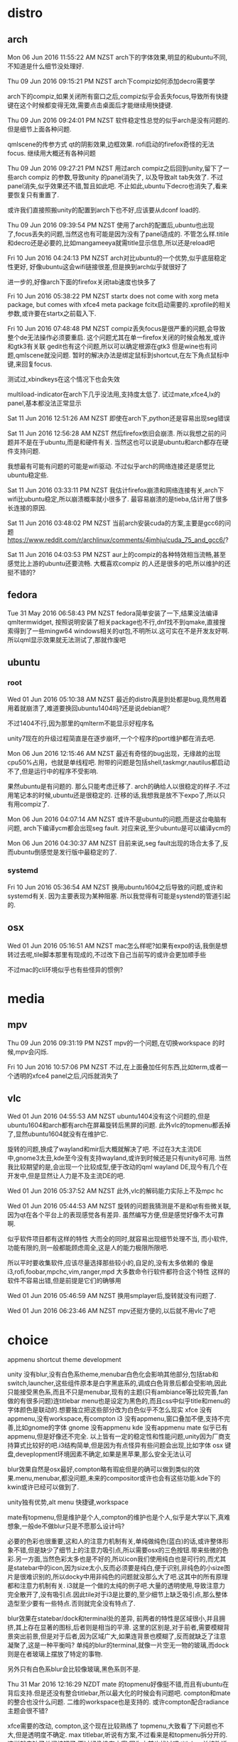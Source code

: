 * distro
** arch
Mon 06 Jun 2016 11:55:22 AM NZST
arch下的字体效果,明显的和ubuntu不同,不知道是什么细节没处理好.

Thu 09 Jun 2016 09:15:21 PM NZST
arch下compiz如何添加decro需要学

arch下的compiz,如果关闭所有窗口之后,compiz似乎会丢失focus,导致所有快捷键在这个时候都变得无效,需要点击桌面后才能继续用快捷键.

Thu 09 Jun 2016 09:24:01 PM NZST
软件稳定性总觉的似乎arch是没有问题的.
但是细节上面各种问题.

qmlscene的传参方式
qt的阴影效果,边框效果.
rofi启动的firefox奇怪的无法focus.
继续用大概还有各种问题

Thu 09 Jun 2016 09:27:21 PM NZST
用过arch compiz之后回到unity,留下了一些arch compiz 的参数,导致unity 的panel消失了,
以及导致alt tab失效了.
不过panel消失,似乎效果还不错,暂且如此吧.
不止如此,ubuntu下decro也消失了,看来要恢复只有重置了.

或许我们直接照搬unity的配置到arch下也不好,应该要从dconf load的.

Thu 09 Jun 2016 09:39:54 PM NZST
使用了arch的配置后,ubuntu也出现了,focus丢失的问题,当然这也有可能是因为没有了panel造成的.
不管怎么样.titile和decro还是必要的,比如mangameeya就需title显示信息,所以还是reload吧

Fri 10 Jun 2016 04:24:13 PM NZST
arch对比ubuntu的一个优势,似乎底层稳定性更好,
好像ubuntu这会wifi链接很差,但是换到arch似乎就很好了

进一步的,好像arch下面的firefox关闭tab速度也快多了

Fri 10 Jun 2016 05:38:22 PM NZST
startx does not come with xorg meta package, but comes with xfce4 meta package
fcitx启动需要的.xprofile的相关参数,或许要在startx之前载入下.


Fri 10 Jun 2016 07:48:48 PM NZST
compiz丢失focus是很严重的问题,会导致整个de无法操作必须要重启.
这个问题尤其在单一firefox关闭的时候会触发,或许和gtk3有关联
gedit也有这个问题,所以可以确定根源在gtk3
但是wine也有问题,qmlscene就没问题.
暂时的解决办法是绑定鼠标到shortcut,在左下角点鼠标中键,来回复focus.

测试过,xbindkeys在这个情况下也会失效

multiload-indicator在arch下几乎没法用,支持度太低了.
试过mate,xfce4,lx的panel,基本都没法正常显示

Sat 11 Jun 2016 12:51:26 AM NZST
即使在arch下,python还是容易出现seg错误

Sat 11 Jun 2016 12:56:28 AM NZST
然后firefox依旧会崩溃.
所以我想之前的问题并不是在于ubuntu,而是和硬件有关.
当然这也可以说是ubuntu和arch都存在硬件支持问题.

我想最有可能有问题的可能是wifi驱动.
不过似乎arch的网络连接还是感觉比ubuntu稳定些.

Sat 11 Jun 2016 03:33:11 PM NZST
我估计firefox崩溃和网络连接有关,arch下wifi比ubuntu稳定,所以崩溃概率就小很多了.
最容易崩溃的是tieba,估计用了很多长连接的原因.

Sat 11 Jun 2016 03:48:02 PM NZST
当前arch安装cuda的方案,主要是gcc6的问题
https://www.reddit.com/r/archlinux/comments/4jmhju/cuda_75_and_gcc6/?

Sat 11 Jun 2016 04:03:53 PM NZST
aur上的compiz的各种特效相当流畅,甚至感觉比上游的ubuntu还要流畅.
大概喜欢compiz 的人还是很多的吧,所以维护的还挺不错的?
** fedora

Tue 31 May 2016 06:58:43 PM NZST
fedora简单安装了一下,结果没法编译qmltermwidget, 按照说明安装了相关package也不行,dnf找不到qmake,直接搜索得到了一些mingw64 windows相关的qt包,不明所以.这可实在不是开发友好啊.
所以qml显示效果就无法测试了,那就作废吧
** ubuntu
*** root
 Wed 01 Jun 2016 05:10:38 AM NZST
 最近的distro真是到处都是bug,竟然用着用着就崩溃了,难道要换回ubuntu1404吗?还是说debian呢?

 不过1404不行,因为那里的qmlterm不能显示好程序名

 unity7现在的升级过程简直是在逐步崩坏,一个个程序的port维护都在消去吧.

 Mon 06 Jun 2016 12:15:46 AM NZST
 最近有奇怪的bug出现，无缘故的出现cpu50%占用，也就是单线程吧.
 附带的问题是包括shell,taskmgr,nautilus都启动不了,但是运行中的程序不受影响.

 果然ubuntu是有问题的.
 那么只能考虑迁移了.
 arch的确给人以很稳定的样子.不过用笔记本的时候,ubuntu还是很稳定的.
 迁移的话,我想我是放不下expo了,所以只有用compiz了.

 Mon 06 Jun 2016 04:07:14 AM NZST
 或许不是ubuntu的问题,而是这台电脑有问题,
 arch下编译ycm都会出现seg fault.
 对应来说,至少ubuntu是可以编译ycm的

 Mon 06 Jun 2016 04:30:37 AM NZST
 目前来说,seg fault出现的场合太多了,反而ubuntu倒感觉是发行版中最稳定的了.
*** systemd
Fri 10 Jun 2016 05:36:54 AM NZST
换用ubuntu1604之后导致的问题,或许和systemd有关.
因为主要表现为某种阻塞.
所以我觉得有可能是systend的管道引起的.

** osx
Wed 01 Jun 2016 05:16:51 AM NZST
mac怎么样呢?如果有expo的话,我倒是想转过去呢,tile脚本那里有现成的,不过改下自己当前写的或许会更加顺手些

不过mac的cli环境似乎也有些怪异的惯例?
* media
** mpv
Thu 09 Jun 2016 09:31:19 PM NZST
mpv的一个问题,在切换workspace 的时候,mpv会闪烁.

Fri 10 Jun 2016 10:57:06 PM NZST
不过,在上面叠加任何东西,比如term,或者一个透明的xfce4 panel之后,闪烁就消失了
** vlc
Wed 01 Jun 2016 04:55:53 AM NZST
ubuntu1404没有这个问题的,但是ubuntu1604和arch都有arch在屏幕旋转后黑屏的问题.
此外vlc的topmenu都丢掉了,显然ubuntu1604就没有在维护它.

旋转的问题,换成了wayland和mir后大概就解决了吧.
不过在3大主流DE中,gnome3太丑,kde至今没有支持wayland,或许到时候还是只有unity8可用.
当然我比较期望的是,会出现一个比较成型,便于改动的qml wayland DE,现今有几个在开发中,但是显然让人力是不及主流DE的吧.

Wed 01 Jun 2016 05:37:52 AM NZST
此外,vlc的解码能力实际上不及mpc hc

Wed 01 Jun 2016 05:44:53 AM NZST
旋转的问题我猜测是不是和qt有些微关联,因为qt在各个平台上的表现感觉各有差异.
虽然编写方便,但是感觉好像不太可靠啊. 

似乎软件项目都有这样的特性
大而全的同时,就容易出现细节处理不当,
而小软件,功能有限的,则一般都能顾虑周全,这是人的能力极限所限吧.

所以平时要收集软件,应该尽量选择那些较小的,自足的,没有太多依赖的
像是i3,rofi,foobar,mpchc,vim,ranger,mpd
大多数命令行软件都符合这个特性
这样的软件不容易出错,但是前提是它们的确够用

Wed 01 Jun 2016 05:46:59 AM NZST
换用smplayer后,旋转就没有问题了.

Wed 01 Jun 2016 06:23:46 AM NZST
mpv还挺方便的,以后就不用vlc了吧
* choice
appmenu
shortcut
theme
development

unity 没有blur,没有白色系theme,menubar白色化会影响其他部分,包括tab和switch,launcher,这些组件原本是白字黑底系的,调成白色背景后都会受影响,因此只能接受黑色系,而且不只是menubar,现有的主题(只有ambiance等比较完善,fan做的有很多问题)连titlebar menu也是设定为黑色的,而且css中似乎title和menu的字体颜色是联动的.想要独立把这些部分改为白色似乎不怎么现实
xfce 没有appmenu,没有workspace,有compton
i3 没有appmenu,窗口叠加不便,支持不完善,比如gnome的字体 
gnome 没有appmenu
kde 没有appmenu
mate 似乎已有appmenu,但是好像还不完全.
以上皆有一定的稳定性和性能问题,unity因为厂商支持算式比较好的吧.i3结构简单,但是因为有点怪异有些问题会出现,比如字体
osx 键盘,deveplopment环境因素不确定,如果是黑苹果,那么安全无法认可

blur效果自然是osx最好,compton略有瑕疵但是的确可以做到类似的效果.menu,menubar,都没问题,未来的compositor或许也会有这些功能.kde下的kwin或许已经可以做到了.

unity独有优势,alt menu 快捷键,workspace

mate有topmenu,但是维护是个人,compton的维护也是个人,似乎是大学以下,真难想象,一般de不做blur只是不愿那么设计吗?

必要的色彩也很重要,这和人的注意力机制有关,单纯做纯色(蓝白)的话,或许整体形象不错,但是缺少了细节上的注意力吸引点,所以需要osx的三色按钮.带来些微的色彩.另一方面,当然色彩太多也是不好的,所以icon我们使用纯白也是可行的,而尤其是statebar中的icon,因为size太小,反而必须要是纯白,便于识别,非纯色的小size图片是很难识别的,所以docky中用非纯色的问题就没那么大了吧.这其中的所有原理都和注意力机制有关.
i3就是一个做的太纯的例子吧.大量的透明使用,导致注意力完全散开了,没有吸引点.因此tile对于i3是比要的,至少细节上缺乏吸引点,那么整体造型至少要有一些特点.否则就完全没有特点了.

blur效果在statebar/dock和terminal处的差异,
前两者的特性是区域很小,并且拥挤,其上存在显著的图标,后者则是相当的平滑.
这里的区别是,对于前者,需要模糊背景突出前景,但是对于后者,因为区域广大,如果连背景也模糊了,反而就缺乏了注意凝聚了,这是一种平衡吗?
单纯的blur的terminal,就像一片空无一物的玻璃,而dock则是在者玻璃上摆放了特定的事物.

另外只有白色系blur会比较像玻璃,黑色系则不是.

Thu 31 Mar 2016 12:16:29 NZDT
mate 的topmenu好像挺不错,而且有ubuntu在背后支持.但是还没有整合titlebar,所以最大化的时候会有问题吧.
compton和mate的整合也没什么问题.
二维的workspace也是支持的.
或许compton配合radiance主题会很不错?

xfce需要的改动,
compton,这个现在比较熟练了
topmenu,大致看了下问题也不大,但是透明度不确定.
max titlebar,听说有方案,不过看来是和topmenu拆分开的.这样就去缺了关闭按钮了.不过好像没有方案,因为之前也找过吧
titlebar,单纯改透明或许效果比纯色还差,或者改白色纯色?不管怎样现有的theme不够纯,需要改动.
theme,radiance flat,毕竟这边的优势是可以调整panel为白色系,那么肯定是选白色系主题了.现成的主题太钝了,需要调节下边框什么的,
icon,awoken就行
workspace,有二维的,不过快捷键用着有点怪,不顺手.
gtk2,看了下mate下的程序,pluma,caja,太土气了,不过xfce或许好点,要不然还是要换gnome系吧.

panel的确是感觉白色系比较好,不过unity7怎么都搞不过来,或许8可以?不过连带着theme什么都要变了,
黑色系感觉也不是太坏,就是好像有点硬.不过全白色系,可能会太飘了?
而且改白色系,icon也要变了.

还有是锐利度,现在的ambiance flat挺好,如果换mate系,就很难说了.

Fri 01 Apr 2016 03:19:43 NZDT
不过topmenu实在还是不成熟,不只是gtk,qt,firefox,还有很多其他程序的menu需要处理,这些程序不是一开始就打算做成gmenu的,和mac不同

Fri 01 Apr 2016 05:54:53 NZDT
xfce没有的
1.alt menu搜索
2.透明topmenu?或者整合titlebar?
3.主题需要大幅调整?

Sat 02 Apr 2016 04:27:45 NZDT
不过i3倒是可以和xfce的topmenu配合的,自己装的还不行,还的是ubuntu-mate版本的topmenu
试装了一下,只有在arch上装成功了,arch的aur很方便,给了不少帮助,但是arch缺乏大量的默认配置,因此multiload indicator很难装,中文字体什么也很成问题,还要配置xinit之类的,当然配好了可能会很轻便稳定吧?不知道啊,至少multiload这一项就带了不确定的因素了.
另外就是,topmenu不是透明的要配主题很难呢.
已知的是xubuntu下上i3,terminal倒是没问题,不过topmenu却弄个不了.实际上xubuntu就是搞不了,而mate虽然自带没问题,但是很难调整到i3,
所以,至少topmenu,一要能有transparency,二要能更见到的安装到xubuntu,
不过,关于terminal字体,已确认的是mate,不是xubuntu,或许新安装一个发行版,都可以处理好i3字体问题吧.


Wed 06 Apr 2016 21:55:02 NZST
笔记本安装xubuntu 和mate, 使用compton和urxvt效果很差.
原因不知道是因为intel显卡还是因为gtk2.0,比这里的i3wm还差,到底是因为xubuntu,mate distr 的问题,还是因为硬件?只有试下ubuntu看下了
Wed 06 Apr 2016 22:08:32 NZST
结果连ubuntu16上的软渲染的urxvt效果也很差.真难推测哪里出了问题.因为urxvt照理说和硬件无关的.可能哪里的计算出现了小数点格式误差导致intel显卡的输出出了问题吗?
Thu 07 Apr 2016 07:03:33 NZST
sabayon live也实验过了,同样的urxvt blur效果很差.
Thu 07 Apr 2016 07:36:06 NZST
在n卡上,urxvt和compton,如果透明度低于50%且是白色调,有可能出现色块


Thu 07 Apr 2016 11:09:38 NZST
osx的优势是,系统组件全部是内部研发,包括文件管理,temrinal,图片查看,
linux下,这些则是共享的,gnome和kde各掌握了一大部分,留在其范围内,或许可以保持一定的一致性.
类似osx的透明化设计,一是跨环境的时候,或许会出现问题,所以基本上没人干吧
但是osx显然不会让内部组件透明,比如,为多workspace配置不同的背景,并且随机变换
这个功能,太简单的de做不了,因为没有跨桌面组件,太复杂的又不会开放api,无法用脚本控制,真是不上不下.
cinnamon似乎有这个功能,gnome3看来也算有,但是两者都没有独立pic,因为似乎这个功能是compiz的,因此mate倒是可以,但是workspace overview:这个功能的特效要求比较大,所以简单如i3和xfce就无法提供了吧
work work work,linux系真是完全不关注这些装饰功能,unity7做了,但是其他de并不在乎,现在unity8转向新风格了,那么还有哪个de能继承这个功能呢?

16.04还有五年支持,或许unity7还能进入18.04,所以至少还有七年时间,倒是还用不用ubuntu都说不定了. 

Thu 07 Apr 2016 15:10:47 NZST
关于terminal blur,试过之后才会发现,其实或许没有比较好,因为比如现在,字体比较大的时候,没有blur,才会保留wallpaper上的细节.有blur的话,墙纸的细节就消失了.osx使用blur也只是在细节处,为了透明的同时强调前景.terminal的话,如果blur的话,是整个墙纸的模糊化,和osx那样局部的模糊化的效果是不同的(感觉更差)

Mon 11 Apr 2016 15:25:51 NZST
关于白色系unity,
需要调整的包括,window title,主色,背景,透明,与terminal一致,阴影,消除border
window panel部分的主题
unity panel,这部分透明后,是黑色调,如果调整,会影响到包括launcer,switcher
除非我们用rofi替换这些功能,但是这两个都很好用,所以替换掉不现实.因此panel必然是黑色调.纯黑主题其实很一致,就是看久了会有点无聊,当然如果不考虑透明的话,也可以尝试白色系主题,就是需要改图标色系了,因为前景色需要变为黑色.这点略微麻烦,包括各种action icon,都会因为panel变为白色而受影响.谁让我们选了白色系icon呢.
不过,其实要是选择黑色系icon的话,panel到的确是可以考虑换成白色.launcher,switcher也是,略成问题的一点是,ubuntu还是偏向黑色系,所以黑色系的一致性更高,白色系switch依旧是黑色系和白色系前景,如果换掉这个背景色,那么,前景的白色就不配了,我是指focus的下划线

由于这样的一致性问题,unity7看来只能是黑色系了.
linux下白色系需要有匹配的icon,awoken始终是纯白或者纯黑的,
但是白色系主题在必要的部分需要黑色系的图片用在白色背景上

Mon 11 Apr 2016 15:41:43 NZST
另一个问题是关于透明化黑色系,title 和panel都可以做,但是window panel部分会比较麻烦,会变得和title不一致.
有一个github 主题 arc theme可以在gnome3中实现透明sidebar,但是unity中不行,因为unity7中似乎存在一个背景挡住了渲染
所以要转gnome3吗?但是现在讨论太早了,毕竟unity8还没出来呢,谁知道unity8是不是支持workspace view呢
所以,总的来说,unity7无法透明化,无法维持一致性
但是为了,launcer快捷键,topmenu,workspace view,还有menu hud也是非常便利的,我们也无法换其他de,
把习惯转向rofi是比较好的,至少减少了未来转换de的兼容问题,还有vim和tmux
如果依赖unity的话,只有期待unity8转向好的方向
最近很少用file manager,最好的当然是windows,而dolphin则明显强于nautilus,但是dolphin快捷键较怪异

Mon 11 Apr 2016 20:07:19 NZST
不过很多时候,workspace是很没有必要的,把应用分配到不同的workspace,要用的时候,还要一个个找回来.
有用的时候是,打开了多个窗口,为了同一个目的,这个时候需要为了其他目的打开窗够的时候,希望不要打乱原来的东西,所以就需要一个新的workspace了.

关于i3,不适合窗口叠加,还有float窗口的resize和drag,都很丑.
tile wm,是完全为了用矩形划分显示屏的,但是按照我们的习惯,不少应用是需要互相叠加了打开的.少数可以划分的情况,还是交给tmux来处理好了,所以i3其实是个和你没什么交集的程序.

关于workspace,其实绝大多数时候你应该只使用一个workspace,这样子的效率是不会很低的.
只有你的窗口真的数目很多的时候,才有用workspace划分的价值.
主要来说,就是编程的时候,而日常使用不应该开workspace
这还真是减少了一个我们坚持unity的理由.当然,i3也不是一个可选项.
但是unity在各种细节上来说还是更优的,xfce是存在很多细节(快捷键之类的?比如说xfce-terminal右键后不能直接开启新窗口)
unity有很多无法替代的优点,比如说通过menu hud,可以很快从nemo开启terminal吧.
真是很优秀的de,但是却似乎很少人注意到这些优点?

Mon 11 Apr 2016 20:20:26 NZST
所以我们大概会已知用unity了,就是操作习惯上要稍微修正下,减少workspace,因为虽然很漂亮,但是的确没什么用处.
launcher应该药要隐藏,减少注意力干扰.当然也不需要dock,
桌面icon倒是不错,不过因为和wallpaper plugin冲突,所以隐去了.
不过因为有rofi在,键盘操作方面就不成问题了.鼠标方面问题也不大,rofi,要是可以加入到panel就好了

不过tmux有些情况不如i3好用,比如关闭一个terminal就不像i3那么便利.
但是另一方面好用的是,tile布局更多自由,可以保存session,可以方便remote

Tue 19 Apr 2016 20:46:14 NZST
关于字体阴影。先用的程序基本没有
unity8 qml，qt，有一套开放的terminal组件，或许可以自己写一个

Sun 24 Apr 2016 21:22:54 NZST
关于terminal的选择:
1.gnome-terminal,wmctrl resize的时候很不精确
2.urxvt 缺乏各种现代term的功能比如复制粘贴,索然它有着独有的功能.
3.sakura, 相当接近gnome-termianl而且resize精确,不过不能单独调颜色,也没有右键功能,还有标题和vim不配合.
4.tilda,无边框很漂亮,但是没有阴影.最麻烦的是,它的drop down功能,不会共享配置.如果没有tiling,或许用tilda很方便.但是有了tiling,drop down基本就没必要了.
5.qmltermwidget,定制性很强,但是暂且没有透明功能,是否未来会有呢?

重点是,我希望有字体阴影,这样,就再也不用担心背景色了.
当然对于很多ascii画出来的东西,比如vim下的箭头目录,阴影是不协调的.
但是反正我不用那些.

Tue 26 Apr 2016 23:15:14 NZST
https://www.youtube.com/watch?v=_w_ksgcNnYc
kde有一个desktop grid插件,wallpaper配置应该也不会有大问题.
如果unity8太糟糕的话,也算有个可以转投的方向
这个功能大概自从kde4就有了,所以也算传统了
dconf的kde替代品:kwriteconfig,或许是
unity的话配ubuntu,要用kde的话,可能要装opensuse


Wed 27 Apr 2016 19:18:33 NZST
shell选择
bash和fish
fish有更好的补完,但是和旧有的脚本不太兼容.
powerline,独立的status,但是不支持fish,
airline,vim独有,不过构图上来说会占据vim的底部,从开放感来说,不应该装.其提供的信息,多少有点用处.不过和omf不一样,不能显示git状态,其实应该能做到,没实现吧.
omf,fish的类powerline组件
能显示目录的git状态这一点是有用处的

Wed 27 Apr 2016 20:05:08 NZST
从powerline出发,有tmux zsh vim i3,所以这些geek文化/风格是相通的,做到极致就能成为一种风格,不过日常用的话,友好度感觉太低了.只是炫而已

Thu 28 Apr 2016 12:31:26 NZST
ubuntu menu hud的替代品是krunner
https://www.archlinux.org/packages/extra/i686/krunner/


Thu 28 Apr 2016 15:20:33 NZST
arch+kde+wayland尝试
首先,wayland+kde有bug,还没准备好,
然后退回xorg,然后teardown现象严重.

Thu 28 Apr 2016 16:42:52 NZST
使用一些用户很少的东西是很危险的,不管是硬件,手机什么的,还是软件,因为出了问题就是你独有的,没有其他人会一起费心处理.
1.firefox的搜索栏,使用的人就不多,一般用户或许很少使用同一个搜索引擎右键做大量搜索.所以他们才改了一个并不好用的新版.
2.firefox的中键滚动,同样的不会有很多人知道吧.所以也改掉了吧.
3.unity7,同样的没有死忠,因此ubuntu可以放弃它

因此,要么你对于一个软件有控制权,比如自己写的脚本,要么其用户量之大,开发者不敢随意变动,
或者即使变动,也会因为用户量之大而有人站出来解决问题.

更加底层的,比如vim,sh之类的,天生的放出更多的控制权给用户,而且通过严禁的协议规范了其api的变动,因此可以几十年不变的维持稳定的api

但是现在不是放弃firefox的时候,firefox 的搜索引擎用起来实在是太方便了.
而且选择早期的esr addon也会不支持.

Thu 28 Apr 2016 17:21:14 NZST
总的来说,要改桌面,现在的环境下好像挺麻烦的,可能的是风气的原因,虽然现在的技术比以前好,但是市场比以前更拥挤,所以为了'创新',新的桌面环境总会弄出一些原来不存在的问题.

我们能不能直接使用weston呢?需要改动的包括
主题,
有rofi作为开始菜单,
stiler需要为wayland调整,
要是weston可以配置blur,就更好了.
但是主题是个较大的问题,自配主题是很麻烦的事情,有太多细节要考虑.
所以我们才要选择有个github专人维护的主题.
weston倒是自带workspace,不过不是matrix类型的,matrix类型的因为是依靠view point做到得,所以应该不算是标准类型吧

Fri 29 Apr 2016 00:45:52 NZST
迁移kde需要的成本.
重配按键
确认wmctrl有效,
寻找新主题,
调整appmenu,
找出menu hud (krunner)
matrix workspace
找出wallpaper设置api
确认qmlterm的编译
编译rofi
有些东西可以慢慢做,但是stiler,rofi,按键配置,这些是必要的.

Fri 29 Apr 2016 05:26:16 NZST
已知的是xorg的kde和stiler相容性很好,性能明显很优秀,不知道是不是arch优化好.
然后qmlterm因为是qt,自然和kde相性好.
kde的白色主题和透明窗口也很配,明显的更柔和,压迫更小.

剩下的问题是,实际上好像没有workspace view,而且按键方面也不是照顾matrix的,比如窗口移动,
但是或许我们可以自己些脚本来实现,当然这需要时间.
krunner和hud的对比还没有尝试. wallpaper功能也没有尝试,没有尝试 api写入kde配置.
总的来说,功能性上有不确定因素,但是,就外观来说,kde因为色调是白色(当然黑色也可以,kde的自由度比unity高),所以很棒.

kde大概没有使用workspace的view point,所以通过stiler跨桌面移动的功能没有起效果.

另外还有一些字体配置之类的小问题,这大概是因为我们用了纯arch,细节没弄好的原因,要是能装opensuse就好了
 
还有一点是,ubuntu下总是崩溃的firefox,在arch下似乎稳定多了?至少我没撞到crash,这个应该和内核有关.

Fri 29 Apr 2016 06:45:56 NZST
kde的一些奇怪功能,可以zoom桌面,其实是类似放大镜的功能.
具有focus up/down的功能,这个实现不难,而且逻辑清晰,但是和tile wm还是有差别.
还有简单的类似unity的tile up/down功能.

关于workspace,当前,他们希望往activities迁移,丢弃了kde4的不同桌面不同壁纸的功能.
幸运的是,很多用户喜欢那个功能.所以开发者打算把它捡回来.
https://bugs.kde.org/show_bug.cgi?id=343246
https://bugs.kde.org/show_bug.cgi?id=341143#c167
不幸的是,它还比unity差一点,虽然似乎是打算做成二维,但是窗口移动方面,没有实现二维.
同样的unity compiz有这么好的功能,但是并不算做unity官方的,所以unity8丢弃这功能也没人能指责吧.

ctrl + f8,类似unity的 workspace view.

alt tab/ meta tab kde做的都很漂亮.

总的来说,kde的多壁纸还在等待实现中,二维和大视图kde都有了,还缺的主要就是workspace之间快速移动窗口的快捷键.

还有一点,kde不是gtk,所以multiload-indicator可能会用不了?,因为这个是gtk3组件

还有,自己装的arch在theme的细节上实在有问题,比如看不见滚动条,看不见 select区域

还有是字体问题,utf8符号没能正常显示出来.
还有qmlterm在vim的时候,能够正常给出标题,但这妨碍了我们需要的从标题提取path

Fri 29 Apr 2016 16:10:13 NZST
arch+kde5折腾中文显示+输入太费事了
但是他们的firefox很稳定
但是考虑到桌面切换的灵活度,(虽然kde的stiler好像挺灵活的,可能是因为动画流畅吧.)
还是unity好用,kde甚至没有快捷键可以直接搬动窗口到制定workspace
此外,kde的主题装饰感觉有点多,看关了kde主题切换回unity后,感觉好清爽.
kde唯一的优势大概是白色主题,还有title blur效果,unity则是锁死了黑色了.
当然可能我在桌面放了太多插件也是问题之一.也就是kde没有结合appmenu收缩 状态栏的原因

总的来说,arch的程序大概比ubuntu稳定,然后,kde的白色化主题可以更纯粹.
但是细节上,kde缺乏太多了,wallpaper我们要改,workspace功能也不齐全

Fri 29 Apr 2016 17:37:46 NZST
所以总的来说,还是unity顺手.就是主题色不够纯粹这点不太满意.但是为了配合白色图标,状态栏的确只能用黑色

Fri 29 Apr 2016 18:00:02 NZST
还有arch没有现成的vim-gnome,aur上面的很怪异,连退格键都有问题,所以我们还要自己找出编译方法,
这个问题不解决的话,arch是没法用的
不过或许我们应该装vim-gtk?

Fri 29 Apr 2016 18:41:49 NZST
还有一些小问题,比如说qmlterm的title在kde下更准确,但是因而无法准确传递给new terminal
还有wifi连接还没安装
不对,确切的说是,arch下fish用的参数不对,要得到路径形式的title并不难.所以维持这个title不变的话,不改api也没问题

Sat 30 Apr 2016 03:43:21 NZST
不对,kde5中的情况实际上是qmlterm session的title不再取自fish,而是从vim获得了,
不知道原因为何,但是既然来自我的repo,那么代码是没有变的.

Sat 30 Apr 2016 23:02:29 NZST
tile divide.py写的有问题
arch下安装gvim就可以好好用了.

Sat 30 Apr 2016 23:20:58 NZST
kde虽然很华丽,动画也不错,但是果然实用性还是unity好,workspace也好,alt+space按键,和kd_tree_tile的匹配度,

Sun 01 May 2016 15:11:33 NZST
compiz wallpaper似乎沒有維護，當然這是可以理解的。
所以在ubuntu1604，它不起效果了。
还有ibus和fcitx一样，对于qt5 qml的浮动定位有问题。

Mon 02 May 2016 01:02:39 NZST
按照compiz plugins extra的源码，应该是可以xrender渲染墙纸的，
但是显然这些功能在wayland和mir之后就没用了吧。
更甚的问题是vp，unity8，kde5，gnome3，会实现vp吗？
kde5，当然已经预定要实现wallpaper了，就是操作感觉用起来不太顺，
性能倒是还不错

Mon 02 May 2016 01:10:06 NZST
但是最大的问题，可能在于unity workspace view的绘图方式可能它直接绘制了所有的桌面，作为一个超大的范围。
顺便说下，刚才按下super+s的时候，产生了一次崩溃，我想这说明崩溃来自于尝试全局性的绘制。
就全局绘制这一点来说，或许其他桌面都不曾如此尝试？
因为全局绘制带来的一个问题是每一个桌面都太小了，一定意义的失去了参考性，
所以现在好像倾向于重排每个窗口后，再绘制所有桌面，
当前来说，kde的全局桌面就是这么做的。

实际上我们最后的去向或许就是kde，它的视图已经完备了，配合类似wmctrl的api工具，剩余的功能性问题我们应该是可以处理的，就是麻烦了点

Mon 02 May 2016 03:39:48 NZST
kde最大化菜单的快捷键是alt+f3
名字叫做 windows operation menu

Mon 02 May 2016 18:31:41 NZST
既然不满意系统theme的title要不要自制 title部分呢？
自制title的问题：最大化的时候，不能和unity融合，其他桌面倒是没问题
拖动性能略差
最大的问题是，不知道怎么在qml中检测window focus事件。
因为frameless最大的问题或许就是无法给予系统相应来标定哪一个window是当前focus的。
找出focus机制是很麻烦的，所以就算了

Tue 03 May 2016 02:28:56 NZST
试了下阴影渲染的边框，感觉做的很不工整，还是unity尖锐的阴影看起来更舒服，要和win7一样做出柔和的样式并不简单，kde显然就是因此显得臃肿
windows确切的来说，是把窗口做成一整片悬浮的玻璃。
也就是说做一个窗口，需要确保它成为一个局部的整体。
显然我们做的窗口并不及这个标准，因为边界模糊，而做的太松散了。
这是一件很微妙的事情，因为为了不掩盖背景，我们有意的降低了窗口的存在感，但是如此的化，边界就不可以做过头，否则会失去平衡感。
对比来说，win7窗口的平衡感就很不错。但是并非全透明，因此，背景就模糊了。

而像unity7这样的边界，就很淡，和全透明比较匹配。
其实我们要的就是这个效果，就是title部分不太和我心意。

qml虽然似乎有边界阴影展示，但是实际上还不完善，尤其是对透明化支持不好，所以还是要依靠wm的效果

Wed 04 May 2016 18:58:39 NZST
kde似乎和tile脚本的兼容真的有问题，它们的x结构和gtk不一样吧？
所以真要迁移kde似乎是件很麻烦的事情
已知的是，konsole在grow width的时候，会不自然的扩大height，
对于kde来说，大概需要用kwin script来代替xprop，

Wed 04 May 2016 19:01:13 NZST
留在u14的问题，包括，软件老旧，有性能问题。
但是unity的环境真的很清爽，所以编程难度很低

Wed 04 May 2016 19:06:23 NZST
但是arch的确很方便，cuda，theano都是现成的

要不然就是用xfce，但是不爽xfce是gtk2
mate倒是一个选择，支持compiz，
wallpaper其实我们可以自制framelessapp在所有桌面展示吗？很麻烦

要不然自制wm？openbox?
VP问题倒是可以解决，就是少了unity7的全局展示

Wed 04 May 2016 19:32:31 NZST
我们的脚本，最大的优势是通过逆向kd tree来容纳各种de，而不会锁死窗口，
有的人不在乎窗口锁死，但是我觉得很不舒服。
这个优势，其实主要是通过和DE的融合体现出来的，因此维持不锁死窗口是很必要的。

有问题的地方是,和de的融合是很费力的，各种兼容问题，当前在unity7下算是搞定了，估计进入mate和xfce问题也不大。但是转移wayland和mir就会成问题。而现在来看，kde也不是那么简单能进去的。
不过kde感觉实在太臃肿，窗口修饰那么多，1920的分辨率下，容下4个窗口实在已经很拥挤了，用kde似乎的话，似乎几乎没有用tiling的余地。要用tiling，果然还是要配合非常细小的窗口修饰才行，分辨率要高。或许高分辨率下，kde也可以用？
所以实际上，低分辨率并不是你的目标用户，兼容他们几乎没有意义，而我自己的分辨率也不够，所以也无法做高分辨率测试。
kde真是感到臃肿，那么庞大的按钮，这种设计实际上接近平板，而gnome3和unity8大概也是这个走向。但是对于键盘桌面来说，那么庞大实在浪费，所以才会有wm出现的余地吧。
就这个意义来说，要让wm和普通de环境兼容还真难，其实我不爽wm的主要原因可能就是分辨率太低，所以我需要全屏的firefox和vlc，而低分辨率下的wn的firefox和vlc表现怪异，所以很不爽。所以我希望firefox和vlc可以独立到wm之外，所以才用普通de+脚本。
其实就算是高分屏，果然还是希望firefox和vlc可以全屏，可以作为背景来看。少数时候会希望firefox可以融入wm因为可能挡住了部分的文字

就此来说，用script还是有意义的。剩下的问题是，和什么de搭配最好？
unity7真是很不错，可惜要结束了，不过还有5年。但是wallpaper已经没有了。除非自己写？好歹unity7提供了VP和全局视图,但是即使u14还有3年维护，但是用不了新软件了。
有什么必要的新软件呢？比如python吧，自己编译和系统的是不太匹配的，不过python用旧的问题也不大。
啊，不过conky倒是用不了

arch除了软件新以外还自带驱动，这也是优势，不过ubuntu安装驱动并不麻烦。而arch及时带了驱动可能也要自己改配置，可能并不简单

Wed 04 May 2016 20:02:20 NZST
总的来说，其实是kde让我不爽。
表面来看，kde各方面都很优秀，
但是深入其中，kde实在太复杂，太扭曲。
德国的哲学传统？

Wed 04 May 2016 21:55:23 NZST
简单尝试了一下，要做个xlib程序好麻烦，太多参数要处理了。

Thu 05 May 2016 05:08:17 NZST
实际上wallpaper plugin在16.04还是正常的，不过dconf出了问题需要调整，所以至少还有两年可用。至少在unity8出来之前。
不过升级的确是很麻烦的事情，很多地方都要改，而不升级的话，某些东西有问题，不过如果没有问题的话，稳定用两年时间也算很长了。相比来说，我们其实平时装系统太频繁了。
至于arch什么的，虽然系统不错，但是，实在DE中还是unity7比较好。


Thu 05 May 2016 05:34:52 NZST
unity7不可替代的部分：
其实主要是VP桌面和 compiz wallpaper，前者其实是编程问题，后者则似乎没有更好的替代。
另外一点是global menu，但这个可以忍。
至于开始菜单，就不是问题了，还有点讨厌。rofi够用了。

另外当前的一些问题：
搜狗的高占用率
firefox的崩溃问题
这两个问题似乎在arch上没怎么感觉到。
还有个小问题是wallpaper compiz有崩溃倾向，不过频率不高。应该说是搜狗的并发症，搜狗占据了cpu，如果这个时候workspace比较多，就会导致wallpaper崩溃

Thu 05 May 2016 16:58:30 NZST
ubuntu16.04 compiz wallpaper結果在logout後再進入就正常運行了，原本14.04是自動崩潰logout，這裏要手動做一次。

Thu 05 May 2016 22:03:48 NZST
真是糟糕，u1604的vlc在改變窗口大小或者旋轉屏幕的時候會黑掉。
小問題，繼續忍,現在就看unity8會怎麼樣了，不過那是明年的事情了。

Fri 06 May 2016 01:51:08 NZST
剛才用qml的時候盡然整個卡死了。ubuntu的核心部分真是有問題，比得上windows藍屏了。不過這是重度使用的時候的問題。

Fri 06 May 2016 02:22:42 NZST
可惜ubuntu16的cuda沒法用，雖然網上有辦法hack，但是果然不行。 

Fri 06 May 2016 02:44:46 NZST
怎麼辦呢？ubuntu下的vlc出問題了，而且cuda也不能用了，
爲了用cuda，且是最新版本，那麼opensuse什麼的其實也用不了了。可選項，只有gentoo arch這樣的了。
gentoo是很穩定的，arch則不是。不過manjaro似乎比arch穩定。

那麼kde，xfce，mate，怎麼選？其實我們用了qml，所以kde是最好的吧？

Fri 06 May 2016 02:50:18 NZST
太折騰了，暫時用u16吧，反正要用cuda的話，我們手上還有u14，或者可能nvidia發佈新版本了。

Fri 06 May 2016 03:32:35 NZST
另外一點，當時的確覺得在arch kde下，qml很流暢，似乎的確有差別

Fri 06 May 2016 17:57:45 NZST
就目前的情況來看，似乎是compiz wm在負責作出VP workspace，以及包括 workspace switch。證據是
在mate metaciy下，調用wmctrl是4個workspace，換成compiz後，就變成一個了
所以，雖然是compiz負責的，但是在mate下卻沒有起效果。可能是被當作了和compton一樣的compositor用了。
另外，簡單的wm比如openbox，並不支持VP，似乎除了compiz以外就沒有這樣的wm了？我們可以試下gnome3

Fri 06 May 2016 18:03:56 NZST
u16 mate的switcher設計真不錯，簡潔清晰如unity，信息又足夠多，動畫也流暢。
我去，結果這功能是compiz提供的，
compiz這麼優秀，卻沒有主流支持，這是政治問題嗎？
還真是compiz裏面的switcher
unity下也可以用，不過mate的包裝明顯更漂亮

Fri 06 May 2016 18:54:06 NZST
gnome3也不是VP，但是雖然它沒有二維workspace，但是可以上下移動窗口，這個很重要。至於不是vp，說明我們不得不改tile腳本。
gnome3有桌面視圖，聽說gnome3可以用nitrogen來做wallpaper，可是我沒做到。

Fri 06 May 2016 19:27:22 NZST
cinnamon也不是vp workspace，也就是窗口不能被workspace分享。
然後lxqt是用openbox做wm的，所以和openbox一樣不是vp，
Fri 06 May 2016 19:31:17 NZST
據說Enlightenment 14用的是vp
Fri 06 May 2016 19:37:41 NZST
這裏或許有一篇2014年的文章關於viewports
按照這裏來說viewports最初出現於gnome/enlightenment,2003年被拋棄,的確是有政治性的問題，不顧作者也不喜歡compiz的複雜性。
http://www.circuitousroot.com/artifice/programming/useful/fvwm/
結論是fvwm提供viewports，

Fri 06 May 2016 22:12:53 NZST
之前u16上，旋轉屏幕的時候。vlc會黑掉，這次倒是沒有，是不是因爲我們多裝了什麼驅動還是軟件？因爲嘗試要編譯vlc，的確多裝了不少東西。然後還要包含重啓在內的原因什麼的

Fri 06 May 2016 23:45:34 NZST
雖然conky做出來還算不錯，但是果然還是unity panel更簡潔清晰，這麼一個panel是必要的，雖然conky也可以做成panel，加一些黑色背景，弄到右上角？右下角？

Sat 07 May 2016 07:54:37 NZST
這是很麻煩的事情，viewport是屬於compiz 的，但是workspace view很有可能是unity的。
但是現在情況還不定。
1.unity8到底如何？現有的情形是太接近觸摸屏了。
2.fvwm是否可以支持workspace view？
3.kde如何？雖然kwin不支持viewport，kde論壇承諾要加入wallpaper功能，到底要怎麼做呢？
4.viewport功能在wayland和mir上會有嗎？因爲沒有wmctrl了。
5.在mate，xfce上使用compiz會如何？用arch配合compiz直接運作會如何？有問題的一點是，compiz曾經被這些repo拋棄過，現在呢？
6.unity7還可以用5年，所以這些事情5年後再考慮

還有一點，我們現在的輕度使用來說，說不上能超出workspace的處理能力,編程的窗口不過那麼幾個，雖然桌面小也是原因，但是tile的窗口都不會超出5個

Sun 08 May 2016 03:26:17 NZST
又出現vlc旋轉黑屏的問題了，看來不是驅動裝少了那麼簡單。
順便，旋轉的時候，conky的位置也沒有調整正確
順便說起來，想要嘗試fvwm，也沒安裝成功

Sun 08 May 2016 09:27:51 PM NZST
原來arch 的gcc太新了，根本編譯不了cuda啊
白弄了
Sun 08 May 2016 10:00:29 PM NZST
fvwm無法設置不同wallpaper，或者很難，果然還是只有compiz有這個功能,
似乎kde4也可以

Tue 10 May 2016 03:01:14 NZST
****************************************
已經確認，ubuntu下的workspace view的準確名字是Compiz Expo，所以如果其他DE用compiz的話，或許也能提供這個功能，比如mate。mate的情況很詭異，他的配置界面是compiz的，但是默認DE卻不是compiz.

Tue 10 May 2016 09:03:11 NZST
或許我們現在的工具有諸多問題，崩潰，重啓什麼的，但是爲了尋找下一個工具浪費的時間，大概比忍受這些問題花的時間更多。

Wed 11 May 2016 00:47:18 NZST
compiz+arch倒是可以實現絕大部分unity7的功能。就是細節處理還要花去很多時間吧。

Wed 11 May 2016 04:06:49 NZST
gentoo系有一個,可以擴充到compiz0.9，arch系則是aur
gentoo系更保守，gcc才到4.9，
或許gentoo也更穩定
麻煩的是，gentoo的配置明顯比arch複雜，這是多版本兼容性帶來的複雜性。

用gentoo麻煩的地方是USE flags，大概是因爲gentoo是本地編譯，所以就帶來編譯中常見的模塊選擇問題，因此gentoo的配置很明顯的很麻煩很費時間，顯然配置arch是很快的，gentoo就很慢了。

Thu 12 May 2016 20:28:56 NZST
關於在compiz中使用tile的一個問題，
我們用了xkeybind，這東西方便的地方是跨平臺。但是它的效率的確是問題，而且會導致focus跳躍，所以不得不關閉動畫。
所以實際上用它似乎不是一個好的選擇

Fri 13 May 2016 06:57:54 NZST
真想試試看fedora+compiz

Fri 13 May 2016 07:18:49 NZST
fedora+compiz+mate的問題：
livecd中檢測不到usb網卡。
compiz無法啓動，顯示錯誤 core dump

Tue 17 May 2016 01:35:33 PM NZST
***************************************************************
理想的桌面。
第一必要是wallpaper+expo，这个感觉是不可或缺的了。
当前来说只有compiz有，而且其他de没有做这个的意向（因为似乎要求底层有viewports支持）
第二第三是 blur以及appmenu，没法排选哪个更重要。因为terminal有shadow了，所以blur的用处已经主要是用于top panel之类的了，至于filemanager panel，应该是指望不了blur的吧，除非你自己写？或者我们用ranger? 可惜的是，ranger的鼠标操作之包括点选而已，也没有右键支持,
要是ranger可以配置的话，加几个特殊按钮，就可以用鼠标操作了吧
不过要让ranger能和rofi什么的整合，我们还需要给qmlterm设置启动执行命令什么的，这是未来可以考虑的，唯有的透明file manager的选项吧。
至于firefox什么的透明完全不可能吧。而qmlterm虽然显示图片或许可能，但是排版完全偏离terminal了。
然后appmenu这点，如果用的是terminal的时候，一般也不太会注意到.


Tue 17 May 2016 06:02:54 PM NZST
关于 top panel的配色，如果没有阴影的话，top panel需要配合白色wallpaper，很有限制性。
要么我们用raw compiz，去除掉top panel，那么也就不用考虑配色了。
要么想办法给top panel加上字体阴影？

Wed 18 May 2016 11:05:58 AM NZST
https://help.ubuntu.com/community/CompizStandalone#Gnome-panel_and_Nautilus
使用compiz可以用的一些配置
关于compiz的blur功能,出现在compiz0.8,听说那个版本比0.9稳定?
效果图在这里:
https://www.reddit.com/r/unixporn/comments/4jqi8z/xfce_compiz_blur/
真巧,是9小时前的reddit
compiz-boxmenu

Fri 20 May 2016 01:56:35 AM NZST
和xfce比起来， tint2的依赖应该算是很小的吧。配置也似乎很简单。不过在unity7下无法调出透明效果。
xfce4panel其实安装依赖也不是那么大，就是配置似乎弄得比较繁琐，然后整合度似乎明显高于tint2，但是自身配置，比如说无法隐去title什么的。

lxpanel和tint2一样无法整合untiy7的透明效果。
竟然有个叫pypanel的东西2001-2005，好老

不过，关键的点是，要么有shadow，要么有blur，不然transparent会比较麻烦的。
这点，要是我们用qml的话，就可以做到，但是需要处理的两个问题是，如何与x/wayland对接，让其识别一个panel，固定位置，并且不要被覆盖,第二个，如何获取window title，time之类的信息？

Fri 20 May 2016 02:30:58 AM NZST
所有这些讨论都是关于迁移unity7到compiz的，但是，虽然expo很重要，但是unity7的menu和hud就被放弃了。
hud是很不错的东西，虽然平时用terminal为主，所以很少用到menu
multiload也和unity7很配，放弃真是很难。
但是ubuntu的编译总觉的有问题，不然firefox怎么会总是崩溃呢。

而且我们很难跟进unity8，虽然有menu，但是expo很大可能会被放弃的。

Fri 20 May 2016 03:03:45 AM NZST
compiz的expo很棒，但是开发人员却在乎于他的代码很乱，而支持compiz 的却是为了扭动窗口或者是为了cube。
显然喜欢expo的极少。
你无法改变网络上他人的想法，你没有这个能力.
compiz的维护至少眼下还在做,但是这大概是为了支持unity7?如果ubuntu放手了,compiz到底会如何发展呢?
unity还有7.5,因为8不会出现在下一个版本.那么未来呢?到底unity7能有多久的支持呢?ubuntu似乎说过不会强制要人进入unity8?

不过unity8倒是有一个优势,它用qml,你也用过qml了,知道用它开发是很方便的

Fri 20 May 2016 12:16:37 PM NZST
和conky比起来，multiload清爽整洁多了

Thu 26 May 2016 09:18:13 AM NZST
迁移非unity环境除了topmenu的问题以外是,title不会和statusbar合并,所以要么去除statusbar?
或者title靠左,statusbar做成conky靠右,但是要确保最大化的title是透明的,不然就遮住了statusbar

选择
x/compiz    unity7/xfce/mate/topmenu
x/compton   mate/xfce/topmenu
mir         unity8
wayland     custom

server      wm/compositor   DE          menu        panel       workspace   viewports   kernal
X           compiz          unity7      globalmenu  unity7      expo        y           ubuntu
X           copmiz          mate/xfce   topmenu                 expo        y           free
X           compiz                      topmenu     xfce4+maxi  expo        y           free
X           compton                     topmenu     xfce4+maxi  n           n           free    
wayland     custom qml                  topmenu?    xfce4?      custom      y           free
mir                         unity8      globalmenu  unity8                              ubuntu
X/wayland   kwin            kde         appmenu     kde?        kde?        n?          free

在X上转换基本没意义.虽然X还会活很久,不过应该只是维护了,情况基本和compiz一样
所以要考虑未来的话,只有wayland和mir
wayland有一些类似xfce的轻量级项目

Thu 26 May 2016 02:06:34 PM NZST
出了点奇怪的问题,compiz cpu占用到卡死了,然后tty无法重启 lightdm,倒是可以kill compiz
kill之后好像又能重回桌面了,compiz似乎也自己重启了
占用多是因为我用qmlscene用多了吗?

这种时候就让人很有冲动去试试arch
但是可能问题在compiz本身而不一定是ubuntu,没法确定.不过ubuntu连firefox都有问题,所以说不清楚

Sat 28 May 2016 06:05:48 PM NZST
mutt不能用,因为要处理gmail+waikato的混合帐号很麻烦

Mon 30 May 2016 09:24:43 AM NZST
fedora的mate compiz 似乎是一个主要spin,支持优先级会比较高吧?不知道会支持多久.
但问题是fedora livecd不支持usb网卡，arch是没问题的,看来fedora的硬件支持是有问题的.

Tue 31 May 2016 08:31:32 AM NZST
arch的aur真是什么软件都有,维护社群真大.
不过arch丢弃了compiz,虽然aur中有
不过aur中也有一个活跃的compiz0.8的upstream,5天前github还有活动
但是有评论说0.9的架构(c++)好于0.8(c)

Tue 31 May 2016 09:05:05 AM NZST
好像xfce4默认wm支持不同的workspace不同wallpaper
不过xfce4好老啊,上次发布是201502,但是至少用xfce可以摆脱ubuntu
mate也有这个功能,但是是依赖于compiz的,但是compiz将来没有维护就是我们担心的,所以不想转compiz+arch

不过xfce没有expo,仔细想想,果然不能没有expo,因为这样就无法快速选择桌面了.
如果不强求viewports,但是要确保expo+wallpaper的话,当前似乎只有kde4和compiz,而未来可能有kde5(进展缓慢)

最麻烦的是,为什么ubuntu的firefox老是崩溃呢?而且好像不止firefox,还有python,还有尝试编译gentoo的时候.
这一点让人非常想转arch

如果说,现在桌面上有什么ubuntu的必要组件的话,其实就是multiload-indicator了,相比之下conky太难看了,而且不够compact.
这又是一个upstream在ubuntu的软件,但是应该是社区维护,arch也有,但是流行度只有0.01,也就是万分之一吧?

multiload-indicator远不及conky感觉也是geek思维作祟,喜欢一堆数字在桌面上跳,
很显然multiload提供了足够的编程必要的信息,也很compact不会干扰思维,而conky或许对于网络管理员会有用?的那是对于网络编程无关的人来说是过份了吧.

Tue 31 May 2016 10:17:59 AM NZST
其实很多人不喜欢ubuntu,或许是一种开源政治吧,并不是ubuntu的软件不够好(ui部分很不错,但是内核部分似乎有问题),而是不喜欢ubuntu的开发管理方式,这是开发者的立场吧,而arch应该是一个开发者集群吧.

看ubuntu launchpad的情况,的确感觉不像是github那么自由的样子,有一点接近商业运作的感觉?但是整体ui的设计调整,或许开源是做不了的? 

虽然compton对intel的支持不及nvidia,但是反正也不打算用compton

Tue 31 May 2016 12:24:27 PM NZST
转移arch xfce的一些问题
1.qml的阴影效果和ubuntu不同，特别浓，需要调整，不过虽然美观上有点影响，但是或许对于阅读更便利?另外动画也不流畅,这个明显是有问题的吧?
2.xfce无端崩溃了,x server也启动不了.
3.tile的细节调整也有问题.
后两个问题,如果换到compiz alone,或许会好一点

我们不应该再为了这些DE写代码了,反正之后也会被抛弃的.还是等wayland之类的出来吧.
不过,另一方面,要是自己写一个特化的DE,再为其调整tile脚本的话,那几乎相当于是自己做了一个i3,唯有的区别是,i3之类的严格限制死了窗体布局,这点让人很不舒服,不自由


Sat 04 Jun 2016 08:50:20 PM NZST
虽然top panel很有用处,不过扔掉top panel之后用似乎也挺畅快的,就是看不到时间,load
相对来说,workspace对我们的用处大多了
* hardware
** laptop

 
 Wed 01 Jun 2016 05:02:28 AM NZST
但是内核稳定很致命啊,尤其是firefox这种.我们不如暂时换用laptop算了,反正数据都备份出来了
 Tue 31 May 2016 06:25:13 PM NZST
不过暂且换laptop是不行的,因为usb口太少了,
此外tile虽然对于一般程序感觉好像处理有问题?但是对于frameless的qmlterm倒是正常处理了.
不过动画流畅度依然是问题,而且渲染色也和ubuntu不同
不知道那里换了ubuntu(或者fedora)会如何

不过还是算了,即使笔记本可以扩展usb,但是很明显这个笔记本的电压不稳,为了移动硬盘,还是别连接笔记本了.
* wayland
Fri 20 May 2016 02:45:34 PM NZST
wayland 的简易wm库
https://github.com/michaelforney/swc
用wayland做的3d桌面,这种渲染效果,显然就是cube和expo所需要的
https://www.youtube.com/watch?v=_FjuPn7MXMs
https://www.youtube.com/watch?v=Dgtba_GpG-U
这些视频看起来比expo复杂多了,不过实用性上来说很难确认.如果真的有实用化的3d方案的话,应该早就有大公司着手了吧?果然桌面还是只能二维吧,毕竟这是人的视界局限

Fri 20 May 2016 02:32:38 PM NZST
首先gnome3是没法用的，当前设计的gnome3实在太差。

然后是我们需要的功能：
1.theme，不知道这个wayland是否提供。按照x 的情况来说theme应该是独立于wm的，这个里面的兼容性问题是比较严重的，所以如果没有第三方可以帮忙处理的话，我们大概没法着手的。
2.然后compositor blur，这个基本确定应该是独立于wm的
3.然后是topmenu，这个东西很多人尝试过，似乎都不能处理得很好，除了ubuntu，因为兼容性很成问题。所以这个我们大概是处理不了的。
4.最后是expo，这个我觉得是最关键的了，从功能性来说，毕竟blur，theme，topmenu，影响的主要还是视觉方面的。不过expo也很难说，毕竟平时切换桌面的时候用的不多，不过偶尔会需要用到看下全局。
但是二维这点还是比较重要的，其实这些xfce也能做到，就是和tiling 脚本暂时还不够匹配而已。再者是没有wallpaper，而这点未来kde似乎会做到。
5.然后是key map，xkeybind真的很差，不过如果可以接触wayland api的话，或许这个处理起来不是那么复杂的。还有是hud，这也不是我们能做到的，平时也几乎没怎么用，主要是用菜单的情况太少，但是也是很好的设计。
6.然后是multiload，虽然想要用conky来替代，不过界面设计来说在这个方面multiload比conky好多了,快捷键什么的也很方便。不过unity8应该会接纳这些indicator组件，其实xfce4也可以接纳的。
7.然后是panel，应该有很多现成的，除了blur和topmenu以外，应该不会比unity7差.
8.rofi,这个应该几乎不是问题,不过少了开始菜单可能要多学几个命令了.

但是总的来说其实wayland是很不成熟的吧.估计fcitx什么的都会很成问题,所以现在迁移其实太早了吧.

Fri 20 May 2016 02:53:10 PM NZST
到底是怎样的情况呢?ubuntu bug多似乎的确是个事实.或许不用n卡还会好些.不过当前来说firefox总是在崩溃.
迁移出去的话,就是wayland和x了,wayland自身似乎是个很精简的东西,但是还需要各种软件去配合它吧?
wayland上面已经成熟的大概只有gnome3,可是gnome3真的很糟糕.也是geek式样的纯黑设计.老实说我觉得用黑色设计其实是因为黑色可以掩盖设计上的不足.
此外有lxqt,似乎很多人喜欢,但是新品上市肯定是不稳定的,而kde其实本身的问题就是稳定性,虽然这大概是设计缺陷.
然后是xfce4,mate,mate还在发展中,xfce4同样算是终结了吧.所有这些DE都不得不往新技术迁移,我想你现在根本不知道哪个DE可以安然过渡而不会出太多问题.(这种问题上似乎苹果倒是很可靠,windows跨度大,所以出问题的可能性也比较大.)
此外就是i3 openbox了,i3当然是不考虑的,那种操作方式太不自由,太压抑.
openbox倒是个选择,当初放弃,主要还是因为没有expo
不过openbox同样在迁移.
你不知道哪个DE能安然迁移,这个时候就会想果然还是自己写最可靠了.

果然我们还是用compiz算了?因为你看,所有的DE都处在技术迁移中,包括unity8,你不知道投资哪一个是比较可靠的.
另一方面很多软件或许还没有迁移到wayland或者mir

或许如果wayland很可靠的话,我们或许可以自制一个wm,但是这个前提条件暂时还没法确认吧.

然后如果选择x的话,那么有哪个比compiz更好吗?似乎并没有.
而选择compiz的话,搭配unity7自然是最好的.就是不知道unity7可以活多久,从现在往后至少还有2,3年吧.
当然,问题是,ubuntu bug多,而unity7绑定了ubuntu
或许我们该用debian?但是debian库中也没有compiz了,现在compiz的upstream就是launchpad,也就是ubuntu开发.arch aur倒是在紧跟这个源头.因此情况多少有点像是,如果要用compiz,那么只有跟进ubuntu,当然从arch aur也可以编译,不过arch的滚动更新很让人不放心,aur停止维护的就会滚坏了吧?

Fri 20 May 2016 03:19:28 PM NZST
因此就是这样的情况,ubuntu有bug,所以用着不省心,那么我们就想要从ubuntu向外迁移.但是expo现在是compiz独有的,而compiz则几乎是ubuntu主导兼独有.
所以这个结论几乎就是表明expo当前是unity7主导的.当然,arch还能编译,但是你不知道这些能支持多久.
最放心的办法,自然是自己控制这些.
而wayland是个很好的选择,它的接口应该会比x更友好吧.mir大概只能放弃,毕竟又是ubuntu独有的.

Sat 21 May 2016 02:34:17 AM NZST
wayland的支持度的确是个问题,fcitx当前还在针对wayland开发中.

那么我们假设,如果wayland开发完成的话,在wayland上能做到吗?
expo所需要的,其实应该是和3d效果差不多的渲染技术.剩下就是开放viewports,这个是否有相应的标准呢?还是我想怎么弄就怎么弄呢?

Sat 21 May 2016 03:06:07 AM NZST
wayland 的渲染方案是,让client自行渲染,然后共享渲染buffer给server.
那么workspace或者viewports的情况下,大概看不到的client就不要渲染buffer了吧.
也就是说server,要找出需要渲染的client,然后渲染获取buffer,然后组合这些buffer成为界面,也就是compositor的工作

另外,就是osx的多级blur了.啊,但是这个是api,需要client和server双方配合,我们单方面去做也没有意义.不过倒是可以为不同的程序分配不同的blur方案
不过,这是你想多了,blur用于小组件还行,但是用于terminal,就有点难说了,如果说terminal背后是wallpaper,那么绝对不需要,如果terminal背后是firefox呢?有的时候,似乎会有点用处?但是我觉得shadow就好象足够了.
至于,如果要多级blur的话,我觉得,应该由client告诉server,哪些区域(方形?一般不会用圆形吧?但是圆角倒是会用到的?圆角blur的确是win7所用的,而且明显的,我觉得这个界面比win10和osx亲切多了)需要进行背景blur计算.

其实比起我们自己实现,找个现成的然后改出我们想要的功能才是最方便的,这样话,字体,主题这些问题都会有人帮我们处理好了

Sat 21 May 2016 03:24:22 AM NZST
自制compositor+wm的话,title部分的效果倒是可以我们自己控制了,不管是blur还是shadow

Sat 21 May 2016 03:39:58 AM NZST
这里似乎有一个和lxde一样轻巧的开发中的DE
https://github.com/raspberrypi/maynard
和名字一样,是raspberrypi在负责
我想会是一个很好的参考案例,它是作为weston的插件写的,就好象unity7对于comopiz,或者是gnome3对于mutter
很显然,viewports会收到weston限制,如果weston不支持,那么就用不了吧.不过就像expo独立于unity7,我们要重现expo的话,可以主要通过改动weston来解决吧.

还有一个wayland de
Hawaii (desktop environment)
这个是基于qtquick的
这个似乎是它用的compositor
https://github.com/greenisland/greenisland
后者来自于QtWaylandCompositor,是来自qt的
不知道是不是我理解错了,这东西竟然可以用qml开发compositor
https://doc-snapshots.qt.io/qt5-dev/qtwaylandcompositor-pure-qml-example.html
当然即使可以,渲染分配这种复杂的事情大概是做不到的吧.
另外,原来sddm是基于qml的,而且看来是这个hawaii group在负责

虽然我觉得raspberrypi可能更可靠写,不过qml对于开发来说真的很友好啊.


Sat 21 May 2016 04:55:59 AM NZST
https://doc-snapshots.qt.io/qt5-dev/qtwaylandcompositor-pure-qml-example.html
这个范例的确很有趣,我们来解析一下
xdgchrome里面是动画,分别在focus和close事件下触发
chrome里面也是一个destroy事件触发的动画.
keyboard里面,似乎放了一个虚拟键盘
screen里面,似乎是屏幕分辨率,背景图,鼠标追踪? meta+f全屏快捷键,ctrl alt backspace退出.
main中调用了  Screen Chrom XdgChrom WaylandSurface WindowManager WlShell XdgShell TextInputManager
Chrome调用了WlShellSurfaceItem
Keyboard调用了InputPanel
Screen调用了WaylandOutput
XdgChrome调用了XdgSurfaceItem

所以,包括WaylandSurface WindowManager WlShell XdgShell TextInputManager WlShellSurfaceItem InputPanel WaylandOutput XdgSurfaceItem都是属于Qt的

Sat 21 May 2016 05:46:35 AM NZST
参考expo的情况,expo中的桌面渲染和主桌面渲染不是一回事情,它是会区分application选择哪些application布局在什么位置的,所以panel launcher可以排除,但是docky和conky却保留了

这个qtcompositor,没有在qml范例中涉及opengl,这是不对的,但是cpp的范例中有涉及.
opengl很重要,因为只有通过它,你才能操控expo

Sat 21 May 2016 05:51:49 AM NZST
不管怎么说,这是件很复杂的事情,或许我们应该等待kde成熟,然后修改tiling脚本适应workspace模式?反正迁移wayland多少都是要改脚本的
或者即使要自己做expo,我觉得,你至少会需要参考下kde的expo模式中的gl代码吧.这比自己想办法省事多了吧.

我们会需要提取窗口的buffer,然后按照viewports的形式排布窗口,然后还要在适当的位置加上背景,其实compiz大概是把wallpaper看作独立程序去渲染的,画背景不是compiz自己处理的吧.
哪种比较好呢？总觉的分开是不是把事情弄复杂了呢？还是降低了耦合呢？　
compiz到底是让wallpaper画了一个超大的图呢，还是说告诉它所在的位置，根据不同的位置画了不同的图呢？然后expo渲染的时候再次告诉wallpaper它的所在位置？类似的来说，docky就和一般程序不同，会出现在所有的viewports中,wallpaper似乎需要在这基础上，还要辨认到底是在哪个viewports中

总结来说的话，似乎没有理由说kde不好，当然不及unity，因为没有topmenu hud multiload
这点来说,其他任何de有expo+wallpaper的话,对我来说也就够了,不过似乎只有kde有意实现.
然后就是wayland成熟度,现在是临界点,没有哪个DE保证能很好过渡.
另外,其实gtk系的应该多少是可以支持multiload的,其实我们只要找一个这样的panel的话,是不是可以和kwin配合呢?最后topmenu,不知道什么时候迁移wayland呢?现在主要用于xfce4和mate,都是还会长久停留x的吧.

结尾:
wayland不成熟,mir绑定ubuntu(当然也未发布),所以无法选择向上迁移

但是,为了topmenu和multiload,是不是可以考虑unity8呢?前提是firefox的bug问题可以解决的话.


Mon 30 May 2016 07:51:52 AM NZST
一些expo相近特效,不过基本没有提到wallpaper方面的情况
https://www.youtube.com/watch?v=F6PFjoYuml0
enlightenment的scale window效果.
https://wiki.archlinux.org/index.php/enlightenment
cinnamon 也有expo,算作是applet,但是或许它调用了内置的特别功能

Mon 30 May 2016 09:16:40 AM NZST
实际上现在wayland好像并不成熟,(gnome以外),几个DE基本都是开发状态,远没到可以集成进distro的状态
* qml
Thu 09 Jun 2016 09:06:54 PM NZST
qml似乎成了我的另一个转移难题，因为在ubuntu和arch下的效果不同

显示效果是一个问题,
另一个问题是,qmlscene传递参数在arch下无效

Thu 09 Jun 2016 09:11:48 PM NZST
确切的说,也不是完全无效,不过ubuntu下的方案不行了.
参数还是可以进入qml的,但是进入的方式比较奇怪,所以弄起来会很麻烦

总之,单此一点不搞定就足以打乱我的工作流了.
